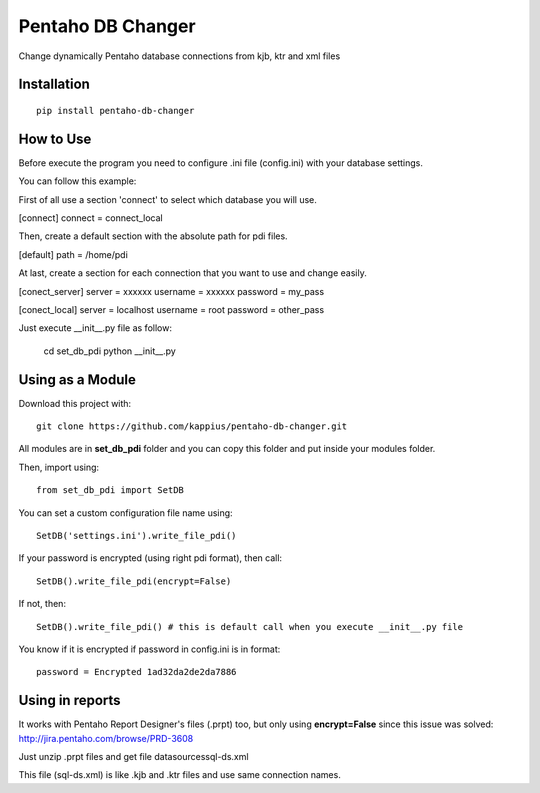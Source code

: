 Pentaho DB Changer
******************

Change dynamically Pentaho database connections from kjb, ktr and xml files

Installation
============

::

    pip install pentaho-db-changer


How to Use
==========

Before execute the program you need to configure .ini file (config.ini) with your database settings.

You can follow this example:

First of all use a section 'connect' to select which database you will use.

[connect]
connect = connect_local

Then, create a default section with the absolute path for pdi files.

[default]
path = /home/pdi

At last, create a section for each connection that you want to use and change easily.

[conect_server]
server = xxxxxx
username = xxxxxx
password = my_pass

[conect_local]
server = localhost
username = root
password = other_pass

Just execute \__init__.py file as follow:
    
    cd set_db_pdi
    python __init__.py

Using as a Module
=================

Download this project with:

::

    git clone https://github.com/kappius/pentaho-db-changer.git

All modules are in **set_db_pdi** folder and you can copy this folder and put inside your modules folder.

Then, import using:

::

    from set_db_pdi import SetDB

You can set a custom configuration file name using:

::

    SetDB('settings.ini').write_file_pdi()
    

If your password is encrypted (using right pdi format), then call:

::

    SetDB().write_file_pdi(encrypt=False)

If not, then:

::

    SetDB().write_file_pdi() # this is default call when you execute __init__.py file

You know if it is encrypted if password in config.ini is in format:

::

    password = Encrypted 1ad32da2de2da7886

Using in reports
================

It works with Pentaho Report Designer's files (.prpt) too, but only using 
**encrypt=False** since this issue was solved: http://jira.pentaho.com/browse/PRD-3608

Just unzip .prpt files and get file datasources\sql-ds.xml

This file (sql-ds.xml) is like .kjb and .ktr files and use same connection names.
